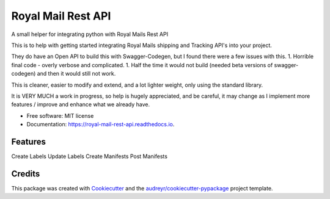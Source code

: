 ===================
Royal Mail Rest API
===================


.. image:: https://img.shields.io/pypi/v/royal_mail_rest_api.svg
        :target: https://pypi.python.org/pypi/royal_mail_rest_api

.. image:: https://api.travis-ci.org/Bobspadger/royal_mail_rest_api.svg
        :target: https://travis-ci.org/Bobspadger/royal_mail_rest_api

.. image:: https://readthedocs.org/projects/royal-mail-rest-api/badge/?version=latest
        :target: https://royal-mail-rest-api.readthedocs.io/en/latest/?badge=latest
        :alt: Documentation Status




A small helper for integrating python with Royal Mails Rest API

This is to help with getting started integrating Royal Mails shipping and Tracking API's into your project.

They do have an Open API to build this with Swagger-Codegen, but I found there were a few issues with this.
1. Horrible final code - overly verbose and complicated.
1. Half the time it would not build (needed beta versions of swagger-codegen) and then it would still not work.

This is cleaner, easier to modify and extend, and a lot lighter weight, only using the standard library.

It is VERY MUCH a work in progress, so help is hugely appreciated, and be careful, it may change as I implement more features / improve and enhance what we already have.



* Free software: MIT license
* Documentation: https://royal-mail-rest-api.readthedocs.io.


Features
--------

Create Labels
Update Labels
Create Manifests
Post Manifests


Credits
-------

This package was created with Cookiecutter_ and the `audreyr/cookiecutter-pypackage`_ project template.

.. _Cookiecutter: https://github.com/audreyr/cookiecutter
.. _`audreyr/cookiecutter-pypackage`: https://github.com/audreyr/cookiecutter-pypackage
